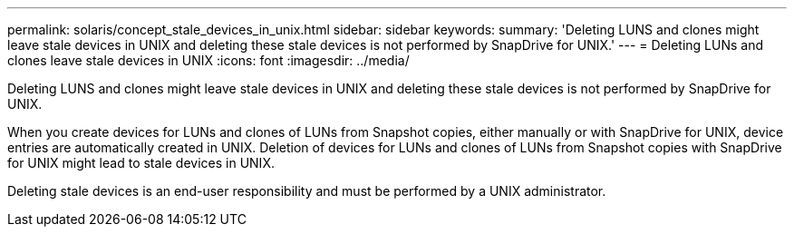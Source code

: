 ---
permalink: solaris/concept_stale_devices_in_unix.html
sidebar: sidebar
keywords: 
summary: 'Deleting LUNS and clones might leave stale devices in UNIX and deleting these stale devices is not performed by SnapDrive for UNIX.'
---
= Deleting LUNs and clones leave stale devices in UNIX
:icons: font
:imagesdir: ../media/

[.lead]
Deleting LUNS and clones might leave stale devices in UNIX and deleting these stale devices is not performed by SnapDrive for UNIX.

When you create devices for LUNs and clones of LUNs from Snapshot copies, either manually or with SnapDrive for UNIX, device entries are automatically created in UNIX. Deletion of devices for LUNs and clones of LUNs from Snapshot copies with SnapDrive for UNIX might lead to stale devices in UNIX.

Deleting stale devices is an end-user responsibility and must be performed by a UNIX administrator.
